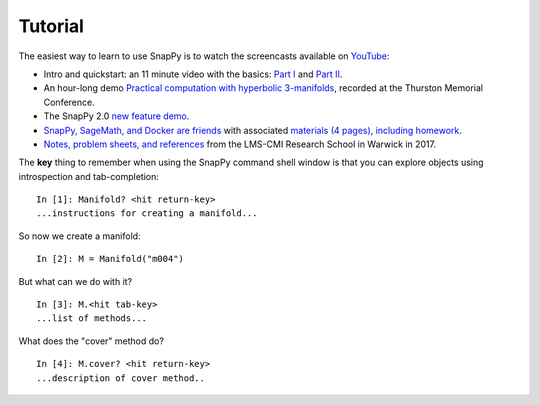 ========
Tutorial
========

The easiest way to learn to use SnapPy is to watch the screencasts
available on `YouTube <http://youtube.com/user/NathanDunfield>`_:

- Intro and quickstart: an 11 minute video with the basics: `Part I
  <http://www.youtube.com/watch?v=ezo19L-JTTI>`_ and `Part II
  <http://www.youtube.com/watch?v=Js4qwyIs-Oo>`_. 

- An hour-long demo `Practical computation with hyperbolic
  3-manifolds <http://youtu.be/j8enbAkAvdY>`_, recorded at the Thurston Memorial
  Conference.

- The SnapPy 2.0 `new feature demo <http://youtu.be/bCYe_a48viA>`_.

- `SnapPy, SageMath, and Docker are friends
  <https://icerm.brown.edu/video_archive/?play=1992>`_ with associated
  `materials (4 pages), including homework
  <https://icerm.brown.edu/materials/Abstracts/tw19-3-pods/Computation_Demonstration_2_]_Nathan_Dunfield,_University_of_Illinois,_Urbana-Champaign.pdf>`_.

- `Notes, problem sheets, and references
  <http://dunfield.info/warwick2017/>`_ from the LMS-CMI Research
  School in Warwick in 2017.

The **key** thing to remember when using the SnapPy command shell window is
that you can explore objects using introspection and tab-completion::

     In [1]: Manifold? <hit return-key>
     ...instructions for creating a manifold...

So now we create a manifold::

   In [2]: M = Manifold("m004")

But what can we do with it?  ::

    In [3]: M.<hit tab-key>
    ...list of methods...

What does the "cover" method do? ::
     
     In [4]: M.cover? <hit return-key>
     ...description of cover method..
